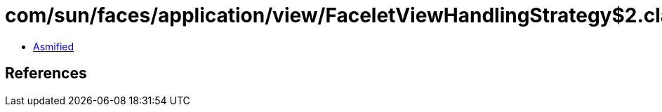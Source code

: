= com/sun/faces/application/view/FaceletViewHandlingStrategy$2.class

 - link:FaceletViewHandlingStrategy$2-asmified.java[Asmified]

== References

